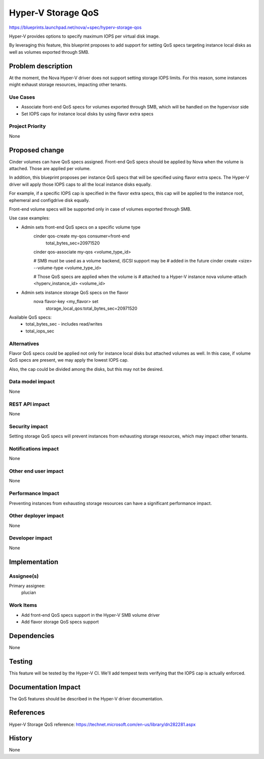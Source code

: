 ..
 This work is licensed under a Creative Commons Attribution 3.0 Unported
 License.

 http://creativecommons.org/licenses/by/3.0/legalcode

==========================================
Hyper-V Storage QoS
==========================================

https://blueprints.launchpad.net/nova/+spec/hyperv-storage-qos

Hyper-V provides options to specify maximum IOPS per virtual disk image.

By leveraging this feature, this blueprint proposes to add support for setting
QoS specs targeting instance local disks as well as volumes exported through
SMB.

Problem description
===================

At the moment, the Nova Hyper-V driver does not support setting storage IOPS
limits. For this reason, some instances might exhaust storage resources,
impacting other tenants.

Use Cases
----------

* Associate front-end QoS specs for volumes exported through SMB, which will
  be handled on the hypervisor side

* Set IOPS caps for instance local disks by using flavor extra specs

Project Priority
-----------------

None

Proposed change
===============

Cinder volumes can have QoS specs assigned. Front-end QoS specs should be
applied by Nova when the volume is attached. Those are applied per volume.

In addition, this blueprint proposes per instance QoS specs that will be
specified using flavor extra specs. The Hyper-V driver will apply those IOPS
caps to all the local instance disks equally.

For example, if a specific IOPS cap is specified in the flavor extra specs,
this cap will be applied to the instance root, ephemeral and configdrive disk
equally.

Front-end volume specs will be supported only in case of volumes exported
through SMB.

Use case examples:

* Admin sets front-end QoS specs on a specific volume type
    cinder qos-create my-qos consumer=front-end \
                             total_bytes_sec=20971520 \

    cinder qos-associate my-qos <volume_type_id>

    # SMB must be used as a volume backend, iSCSI support may be
    # added in the future
    cinder create <size> --volume-type <volume_type_id>

    # Those QoS specs are applied when the volume is
    # attached to a Hyper-V instance
    nova volume-attach <hyperv_instance_id> <volume_id>

* Admin sets instance storage QoS specs on the flavor
    nova flavor-key <my_flavor> set \
                    storage_local_qos:total_bytes_sec=20971520

Available QoS specs:
    * total_bytes_sec - includes read/writes

    * total_iops_sec

Alternatives
------------

Flavor QoS specs could be applied not only for instance local disks but
attached volumes as well. In this case, if volume QoS specs are present, we may
apply the lowest IOPS cap.

Also, the cap could be divided among the disks, but this may not be desired.

Data model impact
-----------------

None

REST API impact
---------------

None

Security impact
---------------

Setting storage QoS specs will prevent instances from exhausting storage
resources, which may impact other tenants.

Notifications impact
--------------------

None

Other end user impact
---------------------

None

Performance Impact
------------------

Preventing instances from exhausting storage resources can have a significant
performance impact.

Other deployer impact
---------------------

None

Developer impact
----------------

None

Implementation
==============

Assignee(s)
-----------

Primary assignee:
  plucian

Work Items
----------

* Add front-end QoS specs support in the Hyper-V SMB volume driver

* Add flavor storage QoS specs support

Dependencies
============

None

Testing
=======

This feature will be tested by the Hyper-V CI. We'll add tempest tests
verifying that the IOPS cap is actually enforced.

Documentation Impact
====================

The QoS features should be described in the Hyper-V driver documentation.

References
==========

Hyper-V Storage QoS reference:
https://technet.microsoft.com/en-us/library/dn282281.aspx

History
=======

None
